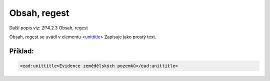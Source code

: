 .. _ead_item_types_unittitle:

=================
Obsah, regest
=================

Další popis viz: ZP4.2.3 Obsah, regest

Obsah, regest se uvádí v elementu `<unittitle> <http://www.loc.gov/ead/EAD3taglib/EAD3.html#elem-unittitle>`_
Zapisuje jako prostý text.


Příklad:
===========

.. code-block:: xml

  <ead:unittitle>Evidence zemědělských pozemků</ead:unittitle>
